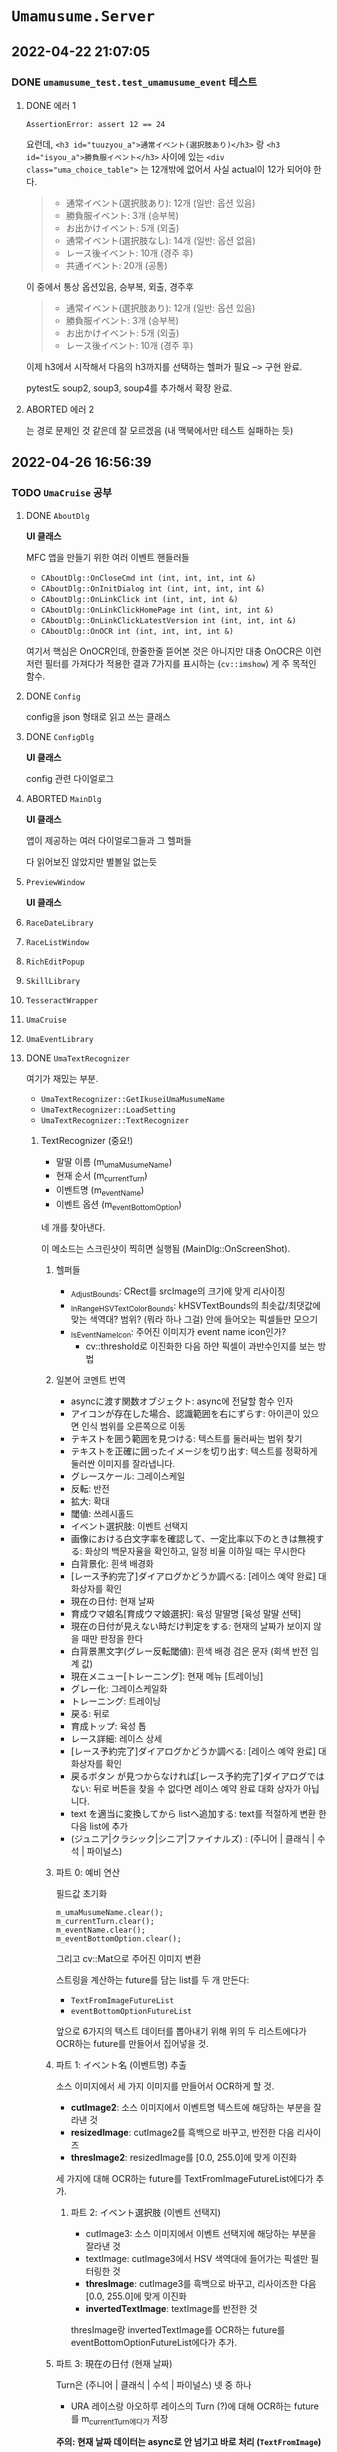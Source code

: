 * ~Umamusume.Server~

** 2022-04-22 21:07:05

*** DONE ~umamusume_test.test_umamusume_event~ 테스트

**** DONE 에러 1
CLOSED: [2022-04-26 Tue 17:02]

#+begin_example
AssertionError: assert 12 == 24
#+end_example

요런데, ~<h3 id="tuuzyou_a">通常イベント(選択肢あり)</h3>~ 랑 ~<h3 id="isyou_a">勝負服イベント</h3>~ 사이에 있는 ~<div class="uma_choice_table">~ 는 12개밖에 없어서 사실 actual이 12가 되어야 한다.

#+begin_quote
- 通常イベント(選択肢あり): 12개 (일반: 옵션 있음)
- 勝負服イベント: 3개 (승부복)
- お出かけイベント: 5개 (외출)
- 通常イベント(選択肢なし): 14개 (일반: 옵션 없음)
- レース後イベント: 10개 (경주 후)
- 共通イベント: 20개 (공통)
#+end_quote

이 중에서 통상 옵션있음, 승부복, 외출, 경주후

#+begin_quote
- 通常イベント(選択肢あり): 12개 (일반: 옵션 있음)
- 勝負服イベント: 3개 (승부복)
- お出かけイベント: 5개 (외출)
- レース後イベント: 10개 (경주 후)
#+end_quote

이제 h3에서 시작해서 다음의 h3까지를 선택하는 헬퍼가 필요 --> 구현 완료.

pytest도 soup2, soup3, soup4를 추가해서 확장 완료.

**** ABORTED 에러 2
CLOSED: [2022-04-26 Tue 17:02]

는 경로 문제인 것 같은데 잘 모르겠음 (내 맥북에서만 테스트 실패하는 듯)

** 2022-04-26 16:56:39

*** TODO ~UmaCruise~ 공부

**** DONE ~AboutDlg~
CLOSED: [2022-04-26 Tue 17:29]

*UI 클래스*

MFC 앱을 만들기 위한 여러 이벤트 핸들러들

- ~CAboutDlg::OnCloseCmd int (int, int, int, int &)~
- ~CAboutDlg::OnInitDialog int (int, int, int, int &)~
- ~CAboutDlg::OnLinkClick int (int, int, int &)~
- ~CAboutDlg::OnLinkClickHomePage int (int, int, int &)~
- ~CAboutDlg::OnLinkClickLatestVersion int (int, int, int &)~
- ~CAboutDlg::OnOCR int (int, int, int, int &)~

여기서 핵심은 OnOCR인데, 한줄한줄 뜯어본 것은 아니지만 대충 OnOCR은 이런저런 필터를 가져다가 적용한 결과 7가지를 표시하는 (~cv::imshow~) 게 주 목적인 함수.

**** DONE ~Config~
CLOSED: [2022-04-26 Tue 17:57]

config을 json 형태로 읽고 쓰는 클래스

**** DONE ~ConfigDlg~
CLOSED: [2022-04-26 Tue 18:06]

*UI 클래스*

config 관련 다이얼로그

**** ABORTED ~MainDlg~
CLOSED: [2022-04-26 Tue 18:06]

*UI 클래스*

앱이 제공하는 여러 다이얼로그들과 그 헬퍼들

다 읽어보진 않았지만 별볼일 없는듯

**** ~PreviewWindow~

*UI 클래스*

**** ~RaceDateLibrary~



**** ~RaceListWindow~



**** ~RichEditPopup~



**** ~SkillLibrary~



**** ~TesseractWrapper~



**** ~UmaCruise~



**** ~UmaEventLibrary~



**** DONE ~UmaTextRecognizer~
CLOSED: [2022-04-29 Fri 21:56]

여기가 재밌는 부분.

- ~UmaTextRecognizer::GetIkuseiUmaMusumeName~
- ~UmaTextRecognizer::LoadSetting~
- ~UmaTextRecognizer::TextRecognizer~

***** TextRecognizer (중요!)

- 말딸 이름 (m_umaMusumeName)
- 현재 순서 (m_currentTurn)
- 이벤트명 (m_eventName)
- 이벤트 옵션 (m_eventBottomOption)

네 개를 찾아낸다.

이 메소드는 스크린샷이 찍히면 실행됨 (MainDlg::OnScreenShot).

****** 헬퍼들

- _AdjustBounds: CRect를 srcImage의 크기에 맞게 리사이징
- _InRangeHSVTextColorBounds: kHSVTextBounds의 최솟값/최댓값에 맞는 색역대? 범위? (뭐라 하나 그걸) 안에 들어오는 픽셀들만 모으기
- _IsEventNameIcon: 주어진 이미지가 event name icon인가?
  - cv::threshold로 이진화한 다음 하얀 픽셀이 과반수인지를 보는 방법

****** 일본어 코멘트 번역

- asyncに渡す関数オブジェクト: async에 전달할 함수 인자
- アイコンが存在した場合、認識範囲を右にずらす: 아이콘이 있으면 인식 범위를 오른쪽으로 이동
- テキストを囲う範囲を見つける: 텍스트를 둘러싸는 범위 찾기
- テキストを正確に囲ったイメージを切り出す: 텍스트를 정확하게 둘러싼 이미지를 잘라냅니다.
- グレースケール: 그레이스케일
- 反転: 반전
- 拡大: 확대
- 閾値: 쓰레시홀드
- イベント選択肢: 이벤트 선택지
- 画像における白文字率を確認して、一定比率以下のときは無視する: 화상의 백문자율을 확인하고, 일정 비율 이하일 때는 무시한다
- 白背景化: 흰색 배경화
- [レース予約完了]ダイアログかどうか調べる: [레이스 예약 완료] 대화상자를 확인
- 現在の日付: 현재 날짜
- 育成ウマ娘名[育成ウマ娘選択]: 육성 말딸명 [육성 말딸 선택]
- 現在の日付が見えない時だけ判定をする: 현재의 날짜가 보이지 않을 때만 판정을 한다
- 白背景黒文字(グレー反転閾値): 흰색 배경 검은 문자 (회색 반전 임계 값)
- 現在メニュー[トレーニング]: 현재 메뉴 [트레이닝]
- グレー化: 그레이스케일화
- トレーニング: 트레이닝
- 戻る: 뒤로
- 育成トップ: 육성 톱
- レース詳細: 레이스 상세
- [レース予約完了]ダイアログかどうか調べる: [레이스 예약 완료] 대화상자를 확인
- 戻るボタン が見つからなければ[レース予約完了]ダイアログではない: 뒤로 버튼을 찾을 수 없다면 레이스 예약 완료 대화 상자가 아닙니다.
- text を適当に変換してから listへ追加する: text를 적절하게 변환 한 다음 list에 추가
- (ジュニア|クラシック|シニア|ファイナルズ) : (주니어 | 클래식 | 수석 | 파이널스)

****** 파트 0: 예비 연산

필드값 초기화

#+begin_src c++
	m_umaMusumeName.clear();
	m_currentTurn.clear();
	m_eventName.clear();
	m_eventBottomOption.clear();
#+end_src

그리고 cv::Mat으로 주어진 이미지 변환

스트링을 계산하는 future를 담는 list를 두 개 만든다:

- ~TextFromImageFutureList~
- ~eventBottomOptionFutureList~

앞으로 6가지의 텍스트 데이터를 뽑아내기 위해 위의 두 리스트에다가 OCR하는 future를 만들어서 집어넣을 것.

****** 파트 1: イベント名 (이벤트명) 추출

소스 이미지에서 세 가지 이미지를 만들어서 OCR하게 할 것.

- *cutImage2*: 소스 이미지에서 이벤트명 텍스트에 해당하는 부분을 잘라낸 것
- *resizedImage*: cutImage2를 흑백으로 바꾸고, 반전한 다음 리사이즈
- *thresImage2*: resizedImage를 [0.0, 255.0]에 맞게 이진화
  
세 가지에 대해 OCR하는 future를 TextFromImageFutureList에다가 추가.

******* 파트 2: イベント選択肢 (이벤트 선택지)

- cutImage3: 소스 이미지에서 이벤트 선택지에 해당하는 부분을 잘라낸 것
- textImage: cutImage3에서 HSV 색역대에 들어가는 픽셀만 필터링한 것
- *thresImage*: cutImage3를 흑백으로 바꾸고, 리사이즈한 다음 [0.0, 255.0]에 맞게 이진화
- *invertedTextImage*: textImage를 반전한 것

thresImage랑 invertedTextImage를 OCR하는 future를 eventBottomOptionFutureList에다가 추가.

****** 파트 3: 現在の日付 (현재 날짜)

Turn은 (주니어 | 클래식 | 수석 | 파이널스) 넷 중 하나

- URA 레이스랑 아오하루 레이스의 Turn (?)에 대해 OCR하는 future를 m_currentTurn에다가 저장

*주의: 현재 날짜 데이터는 async로 안 넘기고 바로 처리 (~TextFromImage~)*

- 궁금: 얘는 왜 synchronous하게 처리될까?

- cutImage: Turn에 해당하는 텍스트 영역만 잘라낸 것
- textImage: cutImage에서 HSV 색역대에 들어가는 픽셀만 필터링한 것
- *invertedText*: textImage를 반전시킨 다음 동기적으로 OCR한 텍스트
- *resizedText*: cutImage를 리사이징만 한 다음 동기적으로 OCR한 텍스트

파트 3까지 실행되면 m_currentTurn에는 URA와 아오하루 두 개에 대해서 현재 날짜 텍스트가 쌓임.

****** 파트 4: 育成ウマ娘名[育成ウマ娘選択] (육성 말딸명 [육성 말딸 선택])

파트 3는 Turn이 *안* 보이면 실행됨. 즉, 파트 3과 파트 4가 실행되는 조건은 mutually exclusive.

*주의: 육성 말딸명도 현재 날짜와 마찬가지로, async로 안 넘기고 바로 처리 (~TextFromImage~)*

- thresImage2: 이름 부분을 원래 이미지에서 자르고, 그레이스케일하고, 반전 처리 한다음 OCR

이 방법으로 subName과 Name을 모두 찾아내고 (성과 이름? subName이 뭔지 모르겠네), m_umaMusumeName 스테이트에 저장

****** 파트 5: 現在メニュー[トレーニング] (현재 메뉴 [트레이닝])

- grayImage: 현재 메뉴 부분을 잘라내고 그레이스케일
- 트레이닝 메뉴, 뒤로 버튼이 모두 포착되면 m_bTrainingMenu 스테이트를 true로

****** 파트 6: 育成トップ (육성 톱)

/육성 톱/ 이 뭔지 모르겠네. 아마 육성 메뉴의 맨 윗부분??

- AbilityDetailBounds가 보이느냐 아니냐로 판단함. 원본 이미지만 자르고 사용함

****** 파트 7: レース詳細 (레이스 상세)

- 원본 이미지 자르고 HSV 색역대에 맞게 픽셀 추출했을 때, 하얀 픽셀이 일정 비율 이상이라면 반전한 다음에 이미지 추출
- 뒤로 가기 버튼이 있다면 (하얀 픽셀이 일정 비율 이상), 레이스 예약 완료. 미터 수를 추출해서 m_entryRaceDistance 스테이트에 저장

****** 파트 8: future 계산하고, normalization하고, 저장

1. future를 계산해서 결과값을 받는다.
2. 텍스트 노멀라이제이션
   1. 정오표를 보고 정정 (정오표는 Common.json 세팅파일에서 읽어옴: LoadSetting에서).
   2. 7과 /가 ! 대신 인식되는 문제를 해결
   3. ?의 폰트 교체

위의 과정을 TextFromImageFutureList와 eventBottomOptionFutureList에 대해 실행해서, 각각 m_eventName과 m_eventBottomOption 스테이트에 저장

** 2022-05-02 19:34:52

*** UmaCruise에 대한 고충

흑흑.... 이거 못 돌려보는게 너무 짜증나는데

맥북에서 돌릴 수 있는 방법 ㄹㅇ로 하나도 없나
--> 맥북에서 돌리려면 패러렐즈에다가 Windows on ARM을 받아서 돌려야 한다. 안습... x86 프로그램을 에뮬레이팅하는 윈도우를 에뮬레이팅하는 맥북인 셈.

맘같으면 200 꼬라서 12세대 달린 xps13 사고싶네ㅋㅋ
